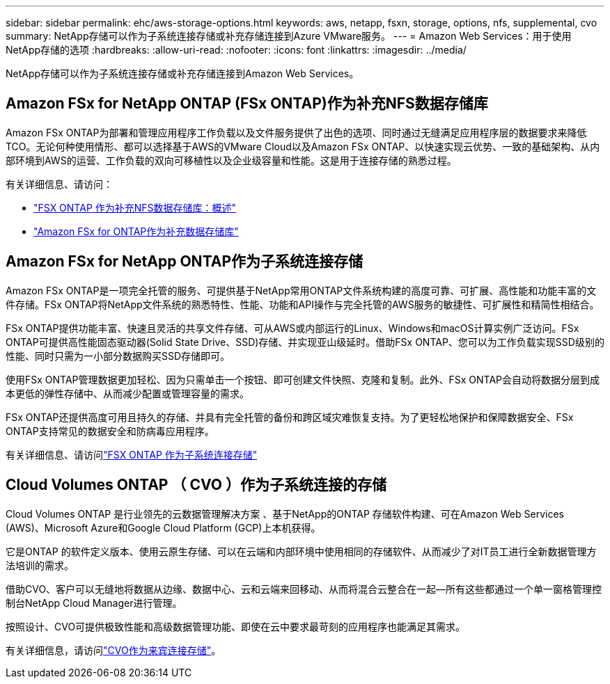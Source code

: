 ---
sidebar: sidebar 
permalink: ehc/aws-storage-options.html 
keywords: aws, netapp, fsxn, storage, options, nfs, supplemental, cvo 
summary: NetApp存储可以作为子系统连接存储或补充存储连接到Azure VMware服务。 
---
= Amazon Web Services：用于使用NetApp存储的选项
:hardbreaks:
:allow-uri-read: 
:nofooter: 
:icons: font
:linkattrs: 
:imagesdir: ../media/


[role="lead"]
NetApp存储可以作为子系统连接存储或补充存储连接到Amazon Web Services。



== Amazon FSx for NetApp ONTAP (FSx ONTAP)作为补充NFS数据存储库

Amazon FSx ONTAP为部署和管理应用程序工作负载以及文件服务提供了出色的选项、同时通过无缝满足应用程序层的数据要求来降低TCO。无论何种使用情形、都可以选择基于AWS的VMware Cloud以及Amazon FSx ONTAP、以快速实现云优势、一致的基础架构、从内部环境到AWS的运营、工作负载的双向可移植性以及企业级容量和性能。这是用于连接存储的熟悉过程。

有关详细信息、请访问：

* link:aws-native-overview.html["FSX ONTAP 作为补充NFS数据存储库：概述"]
* link:aws-native-nfs-datastore-option.html["Amazon FSx for ONTAP作为补充数据存储库"]




== Amazon FSx for NetApp ONTAP作为子系统连接存储

Amazon FSx ONTAP是一项完全托管的服务、可提供基于NetApp常用ONTAP文件系统构建的高度可靠、可扩展、高性能和功能丰富的文件存储。FSx ONTAP将NetApp文件系统的熟悉特性、性能、功能和API操作与完全托管的AWS服务的敏捷性、可扩展性和精简性相结合。

FSx ONTAP提供功能丰富、快速且灵活的共享文件存储、可从AWS或内部运行的Linux、Windows和macOS计算实例广泛访问。FSx ONTAP可提供高性能固态驱动器(Solid State Drive、SSD)存储、并实现亚山级延时。借助FSx ONTAP、您可以为工作负载实现SSD级别的性能、同时只需为一小部分数据购买SSD存储即可。

使用FSx ONTAP管理数据更加轻松、因为只需单击一个按钮、即可创建文件快照、克隆和复制。此外、FSx ONTAP会自动将数据分层到成本更低的弹性存储中、从而减少配置或管理容量的需求。

FSx ONTAP还提供高度可用且持久的存储、并具有完全托管的备份和跨区域灾难恢复支持。为了更轻松地保护和保障数据安全、FSx ONTAP支持常见的数据安全和防病毒应用程序。

有关详细信息、请访问link:aws-guest.html#fsx-ontap["FSX ONTAP 作为子系统连接存储"]



== Cloud Volumes ONTAP （ CVO ）作为子系统连接的存储

Cloud Volumes ONTAP 是行业领先的云数据管理解决方案 、基于NetApp的ONTAP 存储软件构建、可在Amazon Web Services (AWS)、Microsoft Azure和Google Cloud Platform (GCP)上本机获得。

它是ONTAP 的软件定义版本、使用云原生存储、可以在云端和内部环境中使用相同的存储软件、从而减少了对IT员工进行全新数据管理方法培训的需求。

借助CVO、客户可以无缝地将数据从边缘、数据中心、云和云端来回移动、从而将混合云整合在一起—所有这些都通过一个单一窗格管理控制台NetApp Cloud Manager进行管理。

按照设计、CVO可提供极致性能和高级数据管理功能、即使在云中要求最苛刻的应用程序也能满足其需求。

有关详细信息，请访问link:aws-guest.html#aws-cvo["CVO作为来宾连接存储"]。
